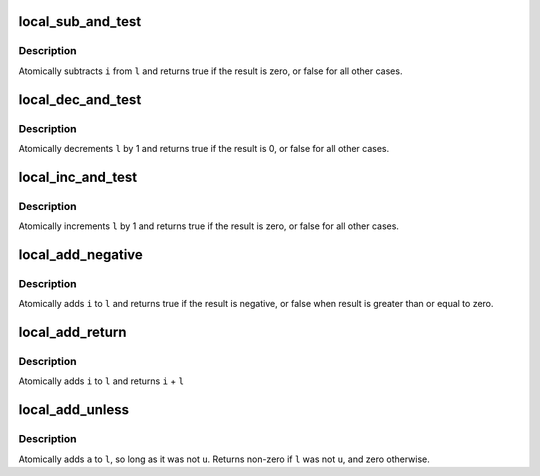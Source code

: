 .. -*- coding: utf-8; mode: rst -*-
.. src-file: arch/x86/include/asm/local.h

.. _`local_sub_and_test`:

local_sub_and_test
==================

.. c:function:: int local_sub_and_test(long i, local_t *l)

    subtract value from variable and test result

    :param long i:
        integer value to subtract

    :param local_t \*l:
        pointer to type local_t

.. _`local_sub_and_test.description`:

Description
-----------

Atomically subtracts \ ``i``\  from \ ``l``\  and returns
true if the result is zero, or false for all
other cases.

.. _`local_dec_and_test`:

local_dec_and_test
==================

.. c:function:: int local_dec_and_test(local_t *l)

    decrement and test

    :param local_t \*l:
        pointer to type local_t

.. _`local_dec_and_test.description`:

Description
-----------

Atomically decrements \ ``l``\  by 1 and
returns true if the result is 0, or false for all other
cases.

.. _`local_inc_and_test`:

local_inc_and_test
==================

.. c:function:: int local_inc_and_test(local_t *l)

    increment and test

    :param local_t \*l:
        pointer to type local_t

.. _`local_inc_and_test.description`:

Description
-----------

Atomically increments \ ``l``\  by 1
and returns true if the result is zero, or false for all
other cases.

.. _`local_add_negative`:

local_add_negative
==================

.. c:function:: int local_add_negative(long i, local_t *l)

    add and test if negative

    :param long i:
        integer value to add

    :param local_t \*l:
        pointer to type local_t

.. _`local_add_negative.description`:

Description
-----------

Atomically adds \ ``i``\  to \ ``l``\  and returns true
if the result is negative, or false when
result is greater than or equal to zero.

.. _`local_add_return`:

local_add_return
================

.. c:function:: long local_add_return(long i, local_t *l)

    add and return

    :param long i:
        integer value to add

    :param local_t \*l:
        pointer to type local_t

.. _`local_add_return.description`:

Description
-----------

Atomically adds \ ``i``\  to \ ``l``\  and returns \ ``i``\  + \ ``l``\ 

.. _`local_add_unless`:

local_add_unless
================

.. c:function::  local_add_unless( l,  a,  u)

    add unless the number is a given value

    :param  l:
        pointer of type local_t

    :param  a:
        the amount to add to l...

    :param  u:
        ...unless l is equal to u.

.. _`local_add_unless.description`:

Description
-----------

Atomically adds \ ``a``\  to \ ``l``\ , so long as it was not \ ``u``\ .
Returns non-zero if \ ``l``\  was not \ ``u``\ , and zero otherwise.

.. This file was automatic generated / don't edit.

